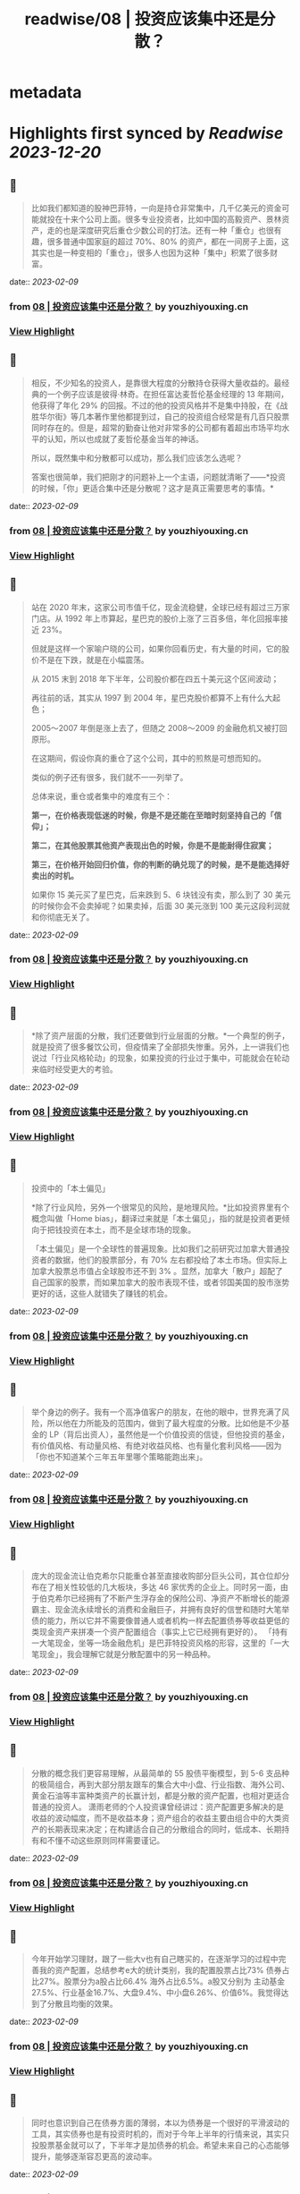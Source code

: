 :PROPERTIES:
:title: readwise/08 | 投资应该集中还是分散？
:END:


* metadata
:PROPERTIES:
:author: [[youzhiyouxing.cn]]
:full-title: "08 | 投资应该集中还是分散？"
:category: [[articles]]
:url: https://youzhiyouxing.cn/n/materials/189
:image-url: https://readwise-assets.s3.amazonaws.com/static/images/article4.6bc1851654a0.png
:END:

* Highlights first synced by [[Readwise]] [[2023-12-20]]
** 📌
#+BEGIN_QUOTE
比如我们都知道的股神巴菲特，一向是持仓非常集中，几千亿美元的资金可能就投在十来个公司上面。很多专业投资者，比如中国的高毅资产、景林资产，走的也是深度研究后重仓少数公司的打法。还有一种「重仓」也很有趣，很多普通中国家庭的超过 70%、80% 的资产，都在一间房子上面，这其实也是一种变相的「重仓」，很多人也因为这种「集中」积累了很多财富。 
#+END_QUOTE
    date:: [[2023-02-09]]
*** from _08 | 投资应该集中还是分散？_ by youzhiyouxing.cn
*** [[https://read.readwise.io/read/01grrxtn42m6dst48bc63dqx49][View Highlight]]
** 📌
#+BEGIN_QUOTE
相反，不少知名的投资人，是靠很大程度的分散持仓获得大量收益的。最经典的一个例子应该是彼得·林奇。在担任富达麦哲伦基金经理的 13 年期间，他获得了年化 29% 的回报。不过的他的投资风格并不是集中持股，在《战胜华尔街》等几本著作里他都提到过，自己的投资组合经常是有几百只股票同时存在的。但是，超常的勤奋让他对非常多的公司都有着超出市场平均水平的认知，所以也成就了麦哲伦基金当年的神话。

所以，既然集中和分散都可以成功，那么我们应该怎么选呢？

答案也很简单，我们把刚才的问题补上一个主语，问题就清晰了——*投资的时候，「你」更适合集中还是分散呢？这才是真正需要思考的事情。* 
#+END_QUOTE
    date:: [[2023-02-09]]
*** from _08 | 投资应该集中还是分散？_ by youzhiyouxing.cn
*** [[https://read.readwise.io/read/01grrxva1hdd7t1g6zn5ya6v6x][View Highlight]]
** 📌
#+BEGIN_QUOTE
站在 2020 年末，这家公司市值千亿，现金流稳健，全球已经有超过三万家门店。从 1992 年上市算起，星巴克的股价上涨了三百多倍，年化回报率接近 23%。

但就是这样一个家喻户晓的公司，如果你回看历史，有大量的时间，它的股价不是在下跌，就是在小幅震荡。

从 2015 末到 2018 年下半年，公司股价都在四五十美元这个区间波动；

再往前的话，其实从 1997 到 2004 年，星巴克股价都算不上有什么大起色；

2005～2007 年倒是涨上去了，但随之 2008～2009 的金融危机又被打回原形。

在这期间，假设你真的重仓了这个公司，其中的煎熬是可想而知的。

类似的例子还有很多，我们就不一一列举了。

总体来说，重仓或者集中的难度有三个：

*第一，在价格表现低迷的时候，你是不是还能在至暗时刻坚持自己的「信仰」；*

*第二，在其他股票其他资产表现出色的时候，你是不是能耐得住寂寞；*

*第三，在价格开始回归价值，你的判断的确兑现了的时候，是不是能选择好卖出的时机。*

如果你 15 美元买了星巴克，后来跌到 5、6 块钱没有卖，那么到了 30 美元的时候你会不会卖掉呢？如果卖掉，后面 30 美元涨到 100 美元这段利润就和你彻底无关了。 
#+END_QUOTE
    date:: [[2023-02-09]]
*** from _08 | 投资应该集中还是分散？_ by youzhiyouxing.cn
*** [[https://read.readwise.io/read/01grrxwmk1ef924zjna7xr4dws][View Highlight]]
** 📌
#+BEGIN_QUOTE
*除了资产层面的分散，我们还要做到行业层面的分散。*一个典型的例子，就是投资了很多餐饮公司，但疫情来了全部损失惨重。另外，上一讲我们也说过「行业风格轮动」的现象，如果投资的行业过于集中，可能就会在轮动来临时经受更大的考验。 
#+END_QUOTE
    date:: [[2023-02-09]]
*** from _08 | 投资应该集中还是分散？_ by youzhiyouxing.cn
*** [[https://read.readwise.io/read/01grrxy392svw4z1tw9x2ybs4y][View Highlight]]
** 📌
#+BEGIN_QUOTE
投资中的「本土偏见」

*除了行业风险，另外一个很常见的风险，是地理风险。*比如投资界里有个概念叫做「Home bias」，翻译过来就是「本土偏见」，指的就是投资者更倾向于把钱投资在本土，而不是全球市场的现象。

「本土偏见」是一个全球性的普遍现象。比如我们之前研究过加拿大普通投资者的数据，他们的股票部分，有 70% 左右都投给了本土市场。但实际上加拿大股票总市值占全球股市还不到 3% 。显然，加拿大「散户」超配了自己国家的股票，而如果加拿大的股市表现不佳，或者邻国美国的股市涨势更好的话，这些人就错失了赚钱的机会。 
#+END_QUOTE
    date:: [[2023-02-09]]
*** from _08 | 投资应该集中还是分散？_ by youzhiyouxing.cn
*** [[https://read.readwise.io/read/01grrxyxh8c2embnb3nzahergg][View Highlight]]
** 📌
#+BEGIN_QUOTE
举个身边的例子。我有一个高净值客户的朋友，在他的眼中，世界充满了风险，所以他在力所能及的范围内，做到了最大程度的分散。比如他是不少基金的 LP（背后出资人），虽然他是一个价值投资的信徒，但他投资的基金，有价值风格、有动量风格、有绝对收益风格、也有量化套利风格——因为「你也不知道某个三年五年里哪个策略能跑出来」。 
#+END_QUOTE
    date:: [[2023-02-09]]
*** from _08 | 投资应该集中还是分散？_ by youzhiyouxing.cn
*** [[https://read.readwise.io/read/01grry03j76c4g3q2sxxbf28h8][View Highlight]]
** 📌
#+BEGIN_QUOTE
庞大的现金流让伯克希尔只能重仓甚至直接收购部分巨头公司，其仓位却分布在了相关性较低的几大板块，多达 46 家优秀的企业上。同时另一面，由于伯克希尔已经拥有了不断产生浮存金的保险公司、净资产不断增长的能源霸主、现金流永续增长的消费和金融巨子，并拥有良好的信誉和随时大笔举债的能力，所以它并不需要像普通人或者机构一样去配置债券等收益更低的类现金资产来拼凑一个资产配置组合（事实上它已经拥有更好的）。 「持有一大笔现金，坐等一场金融危机」是巴菲特投资风格的形容，这里的「一大笔现金」，我会理解它就是分散配置中的另一种品种。 
#+END_QUOTE
    date:: [[2023-02-09]]
*** from _08 | 投资应该集中还是分散？_ by youzhiyouxing.cn
*** [[https://read.readwise.io/read/01grry1w56egs6tns4chnqewxq][View Highlight]]
** 📌
#+BEGIN_QUOTE
分散的概念我们更容易理解，从最简单的 55 股债平衡模型，到 5-6 支品种的极简组合，再到大部分朋友跟车的集合大中小盘、行业指数、海外公司、黄金石油等丰富种类资产的长赢计划，都是分散的资产配置，也相对更适合普通的投资人。 潇雨老师的个人投资课曾经讲过：资产配置更多解决的是收益的波动幅度，而不是收益本身；资产组合的收益主要由组合中的大类资产的长期表现来决定；在构建适合自己的分散组合的同时，低成本、长期持有和不懂不动这些原则同样需要谨记。 
#+END_QUOTE
    date:: [[2023-02-09]]
*** from _08 | 投资应该集中还是分散？_ by youzhiyouxing.cn
*** [[https://read.readwise.io/read/01grry2mf7h1tzteq2jkc9rqzq][View Highlight]]
** 📌
#+BEGIN_QUOTE
今年开始学习理财，跟了一些大v也有自己瞎买的，在逐渐学习的过程中完善我的资产配置，总结参考e大的统计类别，我的配置股票占比73% 债券占比27%。股票分为a股占比66.4% 海外占比6.5%。a股又分别为 主动基金27.5%、行业基金16.7%、大盘9.4%、中小盘6.26%、价值6%。我觉得达到了分散且均衡的效果。 
#+END_QUOTE
    date:: [[2023-02-09]]
*** from _08 | 投资应该集中还是分散？_ by youzhiyouxing.cn
*** [[https://read.readwise.io/read/01grry43jkkrn05qkr7haxq1dg][View Highlight]]
** 📌
#+BEGIN_QUOTE
同时也意识到自己在债券方面的薄弱，本以为债券是一个很好的平滑波动的工具，其实债券也是有投资时机的，而对于今年上半年的行情来说，其实只投股票基金就可以了，下半年才是加债券的机会。希望未来自己的心态能够提升，能够逐渐容忍更高的波动率。 
#+END_QUOTE
    date:: [[2023-02-09]]
*** from _08 | 投资应该集中还是分散？_ by youzhiyouxing.cn
*** [[https://read.readwise.io/read/01grry4vdm2r0dna9ec7dm2qxq][View Highlight]]